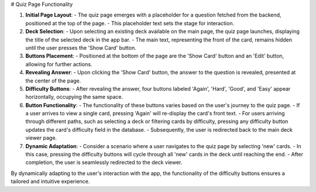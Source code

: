 # Quiz Page Functionality

1. **Initial Page Layout**:
   - The quiz page emerges with a placeholder for a question fetched from the backend, positioned at the top of the page.
   - This placeholder text sets the stage for interaction.

2. **Deck Selection**:
   - Upon selecting an existing deck available on the main page, the quiz page launches, displaying the title of the selected deck in the app bar.
   - The main text, representing the front of the card, remains hidden until the user presses the 'Show Card' button.

3. **Buttons Placement**:
   - Positioned at the bottom of the page are the 'Show Card' button and an 'Edit' button, allowing for further actions.

4. **Revealing Answer**:
   - Upon clicking the 'Show Card' button, the answer to the question is revealed, presented at the center of the page.

5. **Difficulty Buttons**:
   - After revealing the answer, four buttons labeled 'Again', 'Hard', 'Good', and 'Easy' appear horizontally, occupying the same space.

6. **Button Functionality**:
   - The functionality of these buttons varies based on the user's journey to the quiz page.
   - If a user arrives to view a single card, pressing 'Again' will re-display the card's front text.
   - For users arriving through different paths, such as selecting a deck or filtering cards by difficulty, pressing any difficulty button updates the card's difficulty field in the database.
   - Subsequently, the user is redirected back to the main deck viewer page.

7. **Dynamic Adaptation**:
   - Consider a scenario where a user navigates to the quiz page by selecting 'new' cards.
   - In this case, pressing the difficulty buttons will cycle through all 'new' cards in the deck until reaching the end.
   - After completion, the user is seamlessly redirected to the deck viewer.

By dynamically adapting to the user's interaction with the app, the functionality of the difficulty buttons ensures a tailored and intuitive experience.
